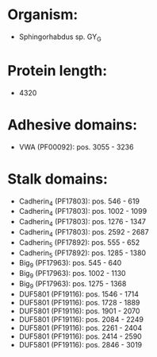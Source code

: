 * Organism:
- Sphingorhabdus sp. GY_G
* Protein length:
- 4320
* Adhesive domains:
- VWA (PF00092): pos. 3055 - 3236
* Stalk domains:
- Cadherin_4 (PF17803): pos. 546 - 619
- Cadherin_4 (PF17803): pos. 1002 - 1099
- Cadherin_4 (PF17803): pos. 1276 - 1347
- Cadherin_4 (PF17803): pos. 2592 - 2687
- Cadherin_5 (PF17892): pos. 555 - 652
- Cadherin_5 (PF17892): pos. 1285 - 1380
- Big_9 (PF17963): pos. 545 - 640
- Big_9 (PF17963): pos. 1002 - 1130
- Big_9 (PF17963): pos. 1275 - 1368
- DUF5801 (PF19116): pos. 1546 - 1714
- DUF5801 (PF19116): pos. 1728 - 1889
- DUF5801 (PF19116): pos. 1901 - 2070
- DUF5801 (PF19116): pos. 2084 - 2249
- DUF5801 (PF19116): pos. 2261 - 2404
- DUF5801 (PF19116): pos. 2414 - 2590
- DUF5801 (PF19116): pos. 2846 - 3019

